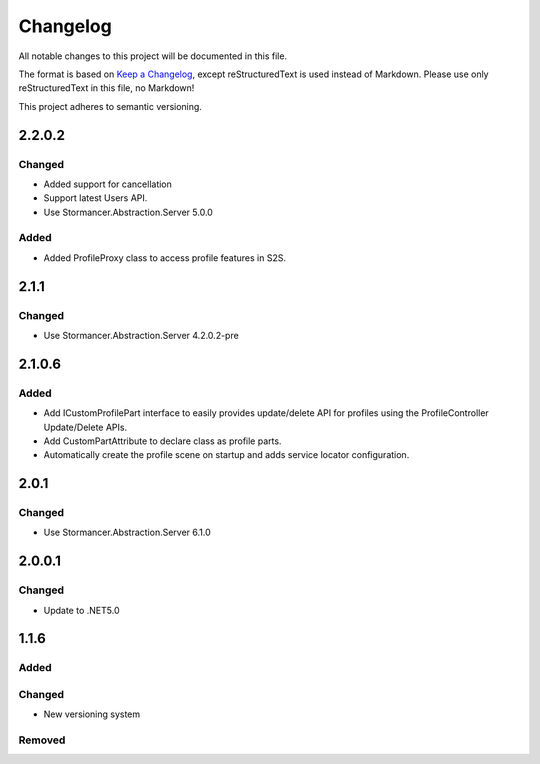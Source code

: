 ﻿=========
Changelog
=========

All notable changes to this project will be documented in this file.

The format is based on `Keep a Changelog <https://keepachangelog.com/en/1.0.0/>`_, except reStructuredText is used instead of Markdown.
Please use only reStructuredText in this file, no Markdown!

This project adheres to semantic versioning.

2.2.0.2
-------
Changed
*******
- Added support for cancellation
- Support latest Users API.
- Use Stormancer.Abstraction.Server 5.0.0

Added
*****
- Added ProfileProxy class to access profile features in S2S.

2.1.1
-----
Changed
*******
- Use Stormancer.Abstraction.Server 4.2.0.2-pre
2.1.0.6
-------
Added
*****
- Add ICustomProfilePart interface to easily provides update/delete API for profiles using the ProfileController Update/Delete APIs.
- Add CustomPartAttribute to declare class as profile parts.
- Automatically create the profile scene on startup and adds service locator configuration.

2.0.1
-----
Changed
*******
- Use Stormancer.Abstraction.Server 6.1.0

2.0.0.1
----------
Changed
*******
- Update to .NET5.0

1.1.6
-----
Added
*****

Changed
*******
- New versioning system

Removed
*******

